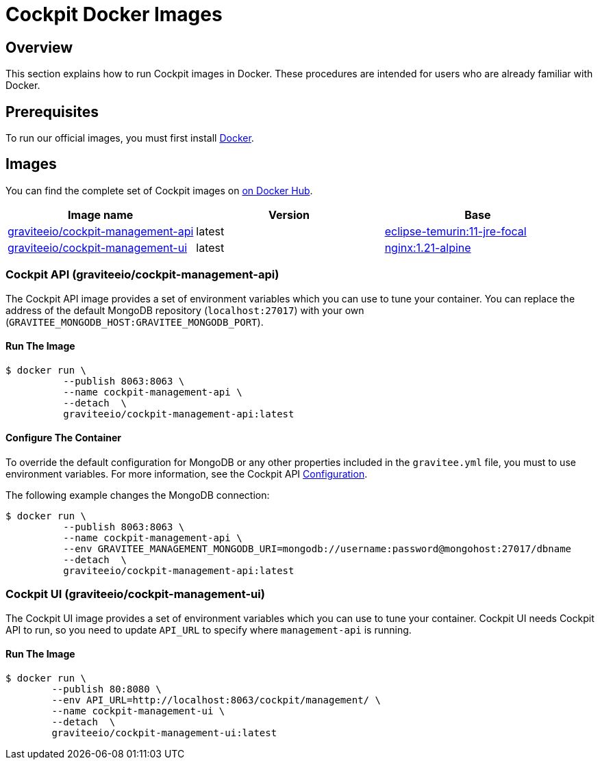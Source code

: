 = Cockpit Docker Images
:page-sidebar: cockpit_sidebar
:page-permalink: cockpit/3.x/cockpit_installguide_docker_images.html
:page-folder: cockpit/installation-guide
:docker-hub: https://hub.docker.com/r/graviteeio

== Overview

This section explains how to run Cockpit images in Docker. These procedures are intended for users who are already familiar with Docker.

== Prerequisites

To run our official images, you must first install https://docs.docker.com/installation/[Docker^].

== Images

You can find the complete set of Cockpit images on https://hub.docker.com/u/graviteeio/[on Docker Hub].

|===
|Image name |Version |Base

|{docker-hub}/cockpit-management-api/[graviteeio/cockpit-management-api]
|latest
|https://hub.docker.com/_/eclipse-temurin/[eclipse-temurin:11-jre-focal]

|{docker-hub}/cockpit-management-ui/[graviteeio/cockpit-management-ui]
|latest
|https://hub.docker.com/r/adoptopenjdk/openjdk11/[nginx:1.21-alpine]

|===

=== Cockpit API (graviteeio/cockpit-management-api)

The Cockpit API image provides a set of environment variables which you can use to tune your container.
You can replace the address of the default MongoDB repository (`localhost:27017`) with your own (`GRAVITEE_MONGODB_HOST:GRAVITEE_MONGODB_PORT`).

==== Run The Image
[source,shell]
....
$ docker run \
          --publish 8063:8063 \
          --name cockpit-management-api \
          --detach  \
          graviteeio/cockpit-management-api:latest
....

==== Configure The Container
To override the default configuration for MongoDB or any other properties included in the `gravitee.yml` file,
you must to use environment variables. For more information, see the Cockpit API link:/cockpit/3.x/cockpit_installguide_configuration.html#environment_variables[Configuration^].

The following example changes the MongoDB connection:

[source,shell]
....
$ docker run \
          --publish 8063:8063 \
          --name cockpit-management-api \
          --env GRAVITEE_MANAGEMENT_MONGODB_URI=mongodb://username:password@mongohost:27017/dbname
          --detach  \
          graviteeio/cockpit-management-api:latest
....

=== Cockpit UI (graviteeio/cockpit-management-ui)

The Cockpit UI image provides a set of environment variables which you can use to tune your container.
Cockpit UI needs Cockpit API to run, so you need to update `API_URL` to specify where `management-api` is running.

==== Run The Image
[source,shell]
....
$ docker run \
        --publish 80:8080 \
        --env API_URL=http://localhost:8063/cockpit/management/ \
        --name cockpit-management-ui \
        --detach  \
        graviteeio/cockpit-management-ui:latest
....
